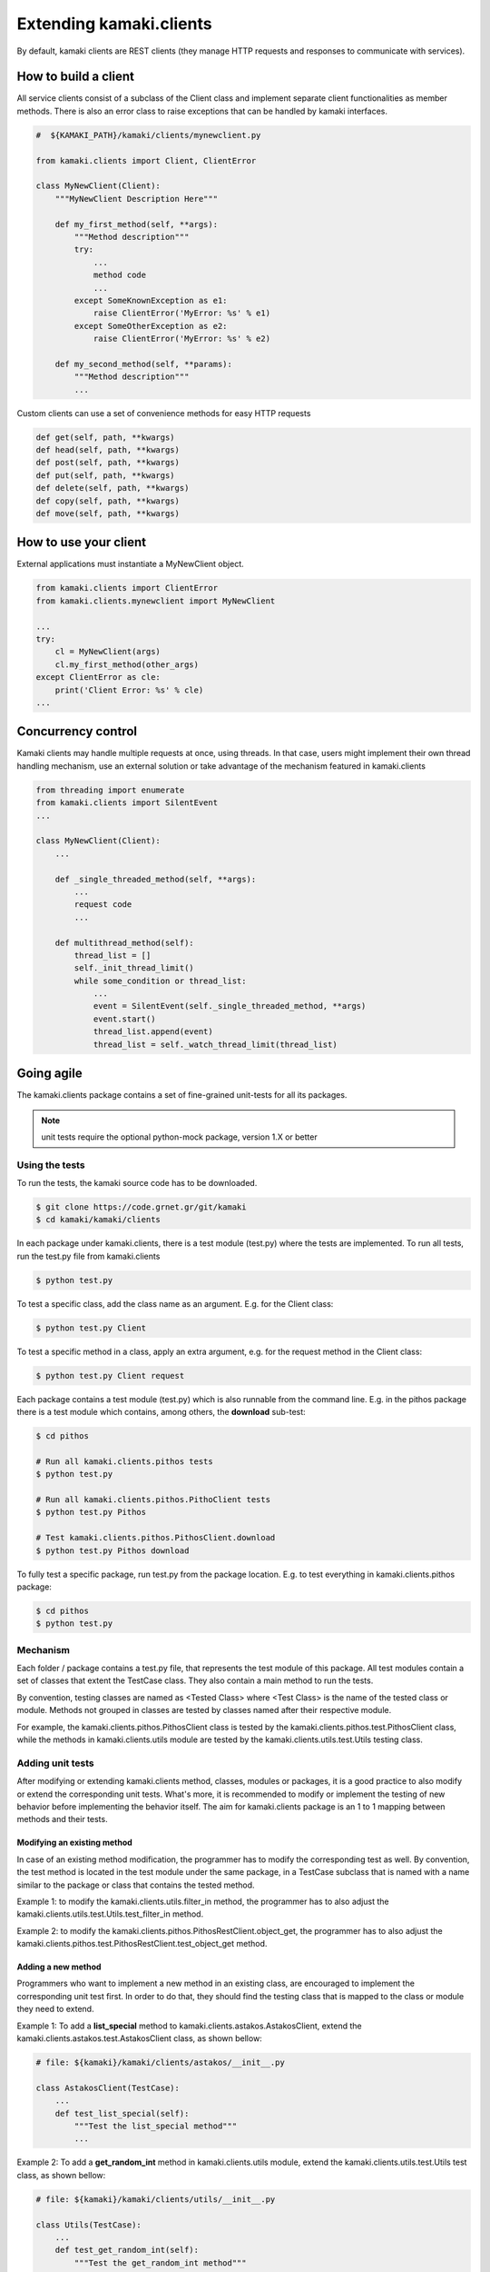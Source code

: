 Extending kamaki.clients
========================

By default, kamaki clients are REST clients (they manage HTTP requests and responses to communicate with services).

How to build a client
---------------------

All service clients consist of a subclass of the Client class and implement separate client functionalities as member methods. There is also an error class to raise exceptions that can be handled by kamaki interfaces.

.. code-block:: python
    
    #  ${KAMAKI_PATH}/kamaki/clients/mynewclient.py

    from kamaki.clients import Client, ClientError

    class MyNewClient(Client):
        """MyNewClient Description Here"""

        def my_first_method(self, **args):
            """Method description"""
            try:
                ...
                method code
                ...
            except SomeKnownException as e1:
                raise ClientError('MyError: %s' % e1)
            except SomeOtherException as e2:
                raise ClientError('MyError: %s' % e2)

        def my_second_method(self, **params):
            """Method description"""
            ...

Custom clients can use a set of convenience methods for easy HTTP requests

.. code-block:: python

    def get(self, path, **kwargs)
    def head(self, path, **kwargs)
    def post(self, path, **kwargs)
    def put(self, path, **kwargs)
    def delete(self, path, **kwargs)
    def copy(self, path, **kwargs)
    def move(self, path, **kwargs)

How to use your client
----------------------

External applications must instantiate a MyNewClient object.

.. code-block:: python

    from kamaki.clients import ClientError
    from kamaki.clients.mynewclient import MyNewClient

    ...
    try:
        cl = MyNewClient(args)
        cl.my_first_method(other_args)
    except ClientError as cle:
        print('Client Error: %s' % cle)
    ...

Concurrency control
-------------------

Kamaki clients may handle multiple requests at once, using threads. In that case, users might implement their own thread handling mechanism, use an external solution or take advantage of the mechanism featured in kamaki.clients

.. code-block:: python

    from threading import enumerate
    from kamaki.clients import SilentEvent
    ...

    class MyNewClient(Client):
        ...

        def _single_threaded_method(self, **args):
            ...
            request code
            ...

        def multithread_method(self):
            thread_list = []
            self._init_thread_limit()
            while some_condition or thread_list:
                ...
                event = SilentEvent(self._single_threaded_method, **args)
                event.start()
                thread_list.append(event)
                thread_list = self._watch_thread_limit(thread_list)

Going agile
-----------

The kamaki.clients package contains a set of fine-grained unit-tests for all its packages. 

.. note:: unit tests require the optional python-mock package, version 1.X or better

Using the tests
^^^^^^^^^^^^^^^

To run the tests, the kamaki source code has to be downloaded.

.. code-block:: console

    $ git clone https://code.grnet.gr/git/kamaki
    $ cd kamaki/kamaki/clients

In each package under kamaki.clients, there is a test module (test.py) where the tests are implemented. To run all tests, run the test.py file from kamaki.clients

.. code-block:: console

    $ python test.py

To test a specific class, add the class name as an argument. E.g. for the Client class:

.. code-block:: console

    $ python test.py Client

To test a specific method in a class, apply an extra argument, e.g. for the request method in the Client class:

.. code-block:: console

    $ python test.py Client request

Each package contains a test module (test.py) which is also runnable from the command line. E.g. in the pithos package there is a test module which contains, among others, the **download** sub-test:

.. code-block:: console

    $ cd pithos

    # Run all kamaki.clients.pithos tests
    $ python test.py

    # Run all kamaki.clients.pithos.PithoClient tests
    $ python test.py Pithos

    # Test kamaki.clients.pithos.PithosClient.download
    $ python test.py Pithos download

To fully test a specific package, run test.py from the package location. E.g. to test everything in kamaki.clients.pithos package:

.. code-block:: console

    $ cd pithos
    $ python test.py

Mechanism
^^^^^^^^^

Each folder / package contains a test.py file, that represents the test module of this package. All test modules contain a set of classes that extent the TestCase class. They also contain a main method to run the tests.

By convention, testing classes are named as <Tested Class> where <Test Class> is the name of the tested class or module. Methods not grouped in classes are tested by classes named after their respective module.

For example, the kamaki.clients.pithos.PithosClient class is tested by the kamaki.clients.pithos.test.PithosClient class, while the methods in kamaki.clients.utils module are tested by the kamaki.clients.utils.test.Utils testing class.

Adding unit tests
^^^^^^^^^^^^^^^^^
After modifying or extending kamaki.clients method, classes, modules or packages, it is a good practice to also modify or extend the corresponding unit tests. What's more, it is recommended to modify or implement the testing of new behavior before implementing the behavior itself. The aim for kamaki.clients package is an 1 to 1 mapping between methods and their tests.

Modifying an existing method
""""""""""""""""""""""""""""

In case of an existing method modification, the programmer has to modify the corresponding test as well. By convention, the test method is located in the test module under the same package, in a TestCase subclass that is named with a name similar to the package or class that contains the tested method.

Example 1: to modify the kamaki.clients.utils.filter_in method, the programmer has to also adjust the kamaki.clients.utils.test.Utils.test_filter_in method.

Example 2: to modify the kamaki.clients.pithos.PithosRestClient.object_get, the programmer has to also adjust the kamaki.clients.pithos.test.PithosRestClient.test_object_get method.

Adding a new method
"""""""""""""""""""

Programmers who want to implement a new method in an existing class, are encouraged to implement the corresponding unit test first. In order to do that, they should find the testing class that is mapped to the class or module they need to extend.

Example 1: To add a **list_special** method to kamaki.clients.astakos.AstakosClient, extend the kamaki.clients.astakos.test.AstakosClient class, as shown bellow:

.. code-block:: python

    # file: ${kamaki}/kamaki/clients/astakos/__init__.py

    class AstakosClient(TestCase):
        ...
        def test_list_special(self):
            """Test the list_special method"""
            ...

Example 2: To add a **get_random_int** method in kamaki.clients.utils module, extend the kamaki.clients.utils.test.Utils test class, as shown bellow:

.. code-block:: python

    # file: ${kamaki}/kamaki/clients/utils/__init__.py

    class Utils(TestCase):
        ...
        def test_get_random_int(self):
            """Test the get_random_int method"""
            ...

Implementing a new class or module
""""""""""""""""""""""""""""""""""

Each class or module needs a seperate test sub-module. By convention, each class or module under the kamaki.clients should be located in a separate directory.

Example 1: To add a NewService class that implements the kamaki.clients.Client interface: 

* create a new_service package and implement the unit tests in the kamaki.clients.new_service.test module:

.. code-block:: console

    $ mkdir new_service && touch new_service/test.py

* create the file that will hold the package code and implement the module there:

.. code-block:: console

    $ touch new_service/__init__.py

* Create the test class and methods in kamaki.clients.new_service.test

.. code-block:: python

    # file: ${kamaki}/kamaki/clients/new_service/test.py
    from unittest import TestCase

    class NewService(TestCase):

        def test_method1(self):
            ...

* Create the NewService and its actual functionality in kamaki.clients.new_service

.. code-block:: python

    # file: ${kamaki}/kamaki/clients/new_service/__init__.py
    from kamaki.clients import Client

    class NewService(Client):

        def method1(self, ...):
            ...

* Expose the new tests to top test module, by importing the test class to kamaki.clients.test

..code-block:: python

    # file: ${kamaki}/kamaki/clients/test.py

    from kamaki.clients.new_service.test import NewService

.. note:: If the new class or module is part of an existing sub-package, it is acceptable to append its testing class in the existing test.py file of the sub-package it belongs to. For example, the kamaki.clients.pithos.PithosClient and kamaki.clients.pithos.rest_api.PithosRestClient classes are tested by two different classes (PithosClient and PithosRestClient respectively) in the same module (kamaki.clients.pithos.test).

